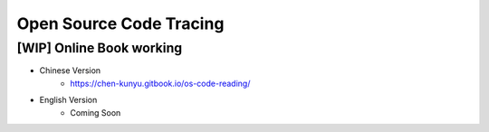 +++++++++++++++++++++++++
Open Source Code Tracing
+++++++++++++++++++++++++

[WIP] Online Book working
=========================

* Chinese Version
    + https://chen-kunyu.gitbook.io/os-code-reading/

* English Version
    + Coming Soon
